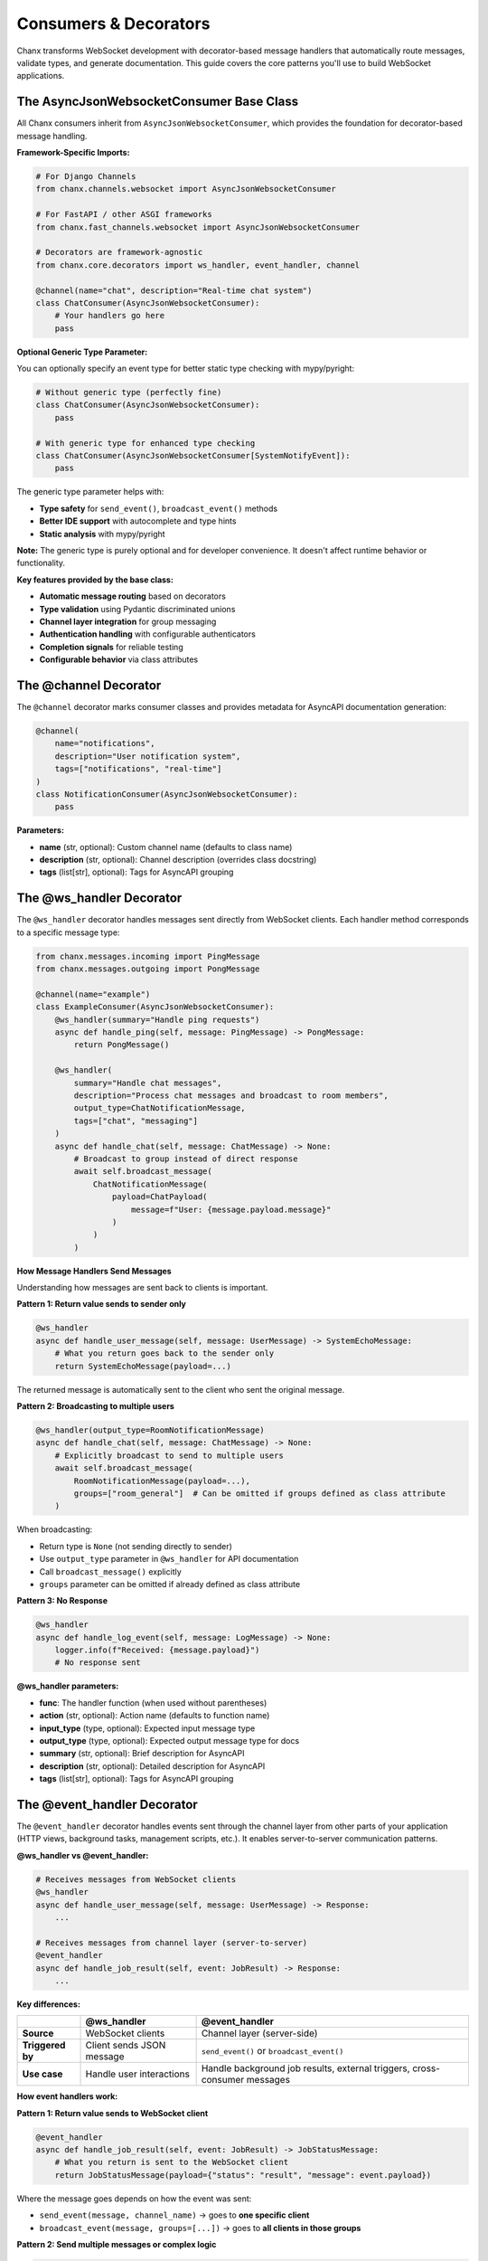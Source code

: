 Consumers & Decorators
======================

Chanx transforms WebSocket development with decorator-based message handlers that automatically route messages, validate types, and generate documentation. This guide covers the core patterns you'll use to build WebSocket applications.

The AsyncJsonWebsocketConsumer Base Class
-----------------------------------------

All Chanx consumers inherit from ``AsyncJsonWebsocketConsumer``, which provides the foundation for decorator-based message handling.

**Framework-Specific Imports:**

.. code-block:: python

    # For Django Channels
    from chanx.channels.websocket import AsyncJsonWebsocketConsumer

    # For FastAPI / other ASGI frameworks
    from chanx.fast_channels.websocket import AsyncJsonWebsocketConsumer

    # Decorators are framework-agnostic
    from chanx.core.decorators import ws_handler, event_handler, channel

    @channel(name="chat", description="Real-time chat system")
    class ChatConsumer(AsyncJsonWebsocketConsumer):
        # Your handlers go here
        pass

**Optional Generic Type Parameter:**

You can optionally specify an event type for better static type checking with mypy/pyright:

.. code-block:: python

    # Without generic type (perfectly fine)
    class ChatConsumer(AsyncJsonWebsocketConsumer):
        pass

    # With generic type for enhanced type checking
    class ChatConsumer(AsyncJsonWebsocketConsumer[SystemNotifyEvent]):
        pass

The generic type parameter helps with:

- **Type safety** for ``send_event()``, ``broadcast_event()`` methods
- **Better IDE support** with autocomplete and type hints
- **Static analysis** with mypy/pyright

**Note:** The generic type is purely optional and for developer convenience. It doesn't affect runtime behavior or functionality.

**Key features provided by the base class:**

- **Automatic message routing** based on decorators
- **Type validation** using Pydantic discriminated unions
- **Channel layer integration** for group messaging
- **Authentication handling** with configurable authenticators
- **Completion signals** for reliable testing
- **Configurable behavior** via class attributes

The @channel Decorator
----------------------

The ``@channel`` decorator marks consumer classes and provides metadata for AsyncAPI documentation generation:

.. code-block:: python

    @channel(
        name="notifications",
        description="User notification system",
        tags=["notifications", "real-time"]
    )
    class NotificationConsumer(AsyncJsonWebsocketConsumer):
        pass

**Parameters:**

- **name** (str, optional): Custom channel name (defaults to class name)
- **description** (str, optional): Channel description (overrides class docstring)
- **tags** (list[str], optional): Tags for AsyncAPI grouping

The @ws_handler Decorator
-------------------------

The ``@ws_handler`` decorator handles messages sent directly from WebSocket clients. Each handler method corresponds to a specific message type:

.. code-block:: python

    from chanx.messages.incoming import PingMessage
    from chanx.messages.outgoing import PongMessage

    @channel(name="example")
    class ExampleConsumer(AsyncJsonWebsocketConsumer):
        @ws_handler(summary="Handle ping requests")
        async def handle_ping(self, message: PingMessage) -> PongMessage:
            return PongMessage()

        @ws_handler(
            summary="Handle chat messages",
            description="Process chat messages and broadcast to room members",
            output_type=ChatNotificationMessage,
            tags=["chat", "messaging"]
        )
        async def handle_chat(self, message: ChatMessage) -> None:
            # Broadcast to group instead of direct response
            await self.broadcast_message(
                ChatNotificationMessage(
                    payload=ChatPayload(
                        message=f"User: {message.payload.message}"
                    )
                )
            )

**How Message Handlers Send Messages**

Understanding how messages are sent back to clients is important.

**Pattern 1: Return value sends to sender only**

.. code-block:: python

    @ws_handler
    async def handle_user_message(self, message: UserMessage) -> SystemEchoMessage:
        # What you return goes back to the sender only
        return SystemEchoMessage(payload=...)

The returned message is automatically sent to the client who sent the original message.

**Pattern 2: Broadcasting to multiple users**

.. code-block:: python

    @ws_handler(output_type=RoomNotificationMessage)
    async def handle_chat(self, message: ChatMessage) -> None:
        # Explicitly broadcast to send to multiple users
        await self.broadcast_message(
            RoomNotificationMessage(payload=...),
            groups=["room_general"]  # Can be omitted if groups defined as class attribute
        )

When broadcasting:

- Return type is ``None`` (not sending directly to sender)
- Use ``output_type`` parameter in ``@ws_handler`` for API documentation
- Call ``broadcast_message()`` explicitly
- ``groups`` parameter can be omitted if already defined as class attribute

**Pattern 3: No Response**

.. code-block:: python

    @ws_handler
    async def handle_log_event(self, message: LogMessage) -> None:
        logger.info(f"Received: {message.payload}")
        # No response sent

**@ws_handler parameters:**

- **func**: The handler function (when used without parentheses)
- **action** (str, optional): Action name (defaults to function name)
- **input_type** (type, optional): Expected input message type
- **output_type** (type, optional): Expected output message type for docs
- **summary** (str, optional): Brief description for AsyncAPI
- **description** (str, optional): Detailed description for AsyncAPI
- **tags** (list[str], optional): Tags for AsyncAPI grouping

The @event_handler Decorator
----------------------------

The ``@event_handler`` decorator handles events sent through the channel layer from other parts of your application (HTTP views, background tasks, management scripts, etc.). It enables server-to-server communication patterns.

**@ws_handler vs @event_handler:**

.. code-block:: python

    # Receives messages from WebSocket clients
    @ws_handler
    async def handle_user_message(self, message: UserMessage) -> Response:
        ...

    # Receives messages from channel layer (server-to-server)
    @event_handler
    async def handle_job_result(self, event: JobResult) -> Response:
        ...

**Key differences:**

+------------------+------------------------------------+--------------------------------------------+
|                  | @ws_handler                        | @event_handler                             |
+==================+====================================+============================================+
| **Source**       | WebSocket clients                  | Channel layer (server-side)                |
+------------------+------------------------------------+--------------------------------------------+
| **Triggered by** | Client sends JSON message          | ``send_event()`` or ``broadcast_event()``  |
+------------------+------------------------------------+--------------------------------------------+
| **Use case**     | Handle user interactions           | Handle background job results, external    |
|                  |                                    | triggers, cross-consumer messages          |
+------------------+------------------------------------+--------------------------------------------+

**How event handlers work:**

**Pattern 1: Return value sends to WebSocket client**

.. code-block:: python

    @event_handler
    async def handle_job_result(self, event: JobResult) -> JobStatusMessage:
        # What you return is sent to the WebSocket client
        return JobStatusMessage(payload={"status": "result", "message": event.payload})

Where the message goes depends on how the event was sent:

- ``send_event(message, channel_name)`` → goes to **one specific client**
- ``broadcast_event(message, groups=[...])`` → goes to **all clients in those groups**

**Pattern 2: Send multiple messages or complex logic**

.. code-block:: python

    @event_handler(output_type=Notification)
    async def handle_complex_event(self, event: ComplexEvent) -> None:
        # Send multiple messages
        await self.send_message(Notification(payload="Processing..."))
        await self.send_message(Notification(payload="Complete!"))

When using complex logic:

- Return type is ``None``
- Use ``output_type`` parameter for API documentation
- Call ``send_message()`` or ``broadcast_message()`` explicitly

**Why use event handlers?**

Event handlers enable server-to-server communication:

- **Background workers** can send results back to WebSocket clients
- **External scripts** can trigger WebSocket notifications
- **HTTP endpoints** can push messages to WebSocket connections
- **Different consumers** can send messages to each other

This is more powerful than ``@ws_handler`` which only handles client messages.

**@event_handler parameters:**

- **func**: The handler function (when used without parentheses)
- **input_type** (type, optional): Expected event type for validation
- **output_type** (type, optional): Expected output type for docs
- **summary** (str, optional): Brief description for AsyncAPI
- **description** (str, optional): Detailed description for AsyncAPI
- **tags** (list[str], optional): Tags for AsyncAPI grouping

AsyncAPI Documentation Mapping
-------------------------------

Understanding how Chanx decorators map to AsyncAPI operations helps you write better documentation and understand the generated API specs.

**@ws_handler AsyncAPI Mapping:**

The ``@ws_handler`` decorator always generates documentation for the **input message** (from client) and optionally for the **output message** (to client):

.. code-block:: python

    # Generates: RECEIVE action with reply field
    @ws_handler
    async def handle_ping(self, message: PingMessage) -> PongMessage:
        return PongMessage()
    # AsyncAPI: "ping" action - receive (input_type=PingMessage) with reply field (output_type=PongMessage)

    # Generates: RECEIVE action with reply field
    @ws_handler(output_type=ChatNotificationMessage)
    async def handle_chat(self, message: ChatMessage) -> None:
        await self.broadcast_message(ChatNotificationMessage(...))
    # AsyncAPI: "chat" action - receive (input_type=ChatMessage) with reply field (output_type=ChatNotificationMessage)

    # Generates: RECEIVE action (no reply field)
    @ws_handler
    async def handle_log(self, message: LogMessage) -> None:
        logger.info(message.payload)
        # No response sent
    # AsyncAPI: "log" action - receive (input_type=LogMessage) with no reply

**AsyncAPI operation kinds for @ws_handler:**

- **RECEIVE with reply**: When handler has return type or ``output_type`` parameter (receive action has reply field describing response)
- **RECEIVE without reply**: When handler returns ``None`` and has no ``output_type``

**@event_handler AsyncAPI Mapping:**

The ``@event_handler`` decorator only generates documentation for the **output message** (sent to WebSocket client). The input event type is NOT documented because events come from internal sources (background workers, HTTP views, etc.), not from WebSocket clients:

.. code-block:: python

    # Generates: SEND operation (send only)
    @event_handler
    async def handle_job_result(self, event: JobResult) -> JobResult:
        return event
    # AsyncAPI: "job_result" action - send (output_type=JobResult)
    # Note: input_type (event parameter) is NOT in AsyncAPI docs

    # Generates: SEND operation (send only)
    @event_handler(output_type=SystemNotification)
    async def handle_system_notify(self, event: SystemNotifyEvent) -> None:
        await self.send_message(SystemNotification(...))
    # AsyncAPI: "system_notification" action - send (output_type=SystemNotification)
    # Note: SystemNotifyEvent is NOT in AsyncAPI docs (internal event)

**AsyncAPI operation kind for @event_handler:**

- **SEND** (send with no reply): Server-initiated message to WebSocket client

**Summary:**

+-------------------+-------------------------+---------------------------+--------------------------------+
|                   | Input Type              | Output Type               | AsyncAPI Operation             |
+===================+=========================+===========================+================================+
| ``@ws_handler``   | Always documented       | Documented if present     | RECEIVE (with or without       |
|                   | (from WebSocket client) | (reply field)             | reply field)                   |
+-------------------+-------------------------+---------------------------+--------------------------------+
| ``@event_handler``| NOT documented          | Always documented         | SEND                           |
|                   | (internal event)        | (to WebSocket client)     |                                |
+-------------------+-------------------------+---------------------------+--------------------------------+

This mapping ensures your AsyncAPI documentation accurately reflects the WebSocket protocol from the **client's perspective**, showing what messages clients can send and receive.

Message Types and Automatic Routing
-----------------------------------

Chanx uses **discriminated unions** to automatically route both WebSocket messages and events to the correct handlers. Messages and events are identified by their ``action`` field:

**WebSocket Message Example:**

.. code-block:: python

    from chanx.messages.base import BaseMessage
    from typing import Literal

    class ChatMessage(BaseMessage):
        action: Literal["chat"] = "chat"  # Discriminator field
        payload: ChatPayload

    class PingMessage(BaseMessage):
        action: Literal["ping"] = "ping"
        payload: None = None

**Event Message Example:**

.. code-block:: python

    class UserJoinedEvent(BaseMessage):
        action: Literal["user_joined"] = "user_joined"  # Discriminator field
        payload: UserPayload

    class SystemNotifyEvent(BaseMessage):
        action: Literal["system_notify"] = "system_notify"
        payload: NotificationPayload

**How routing works:**

**For WebSocket messages:**

1. Client sends: ``{"action": "chat", "payload": {"message": "Hello"}}``
2. Framework validates against discriminated union of all input messages
3. Routes to ``@ws_handler`` method based on message type
4. Handler receives properly typed message object

**For events:**

1. Application sends: ``Consumer.send_event(UserJoinedEvent(...))``
2. Framework validates against discriminated union of all event types
3. Routes to ``@event_handler`` method based on event type
4. Handler receives properly typed event object

**The framework automatically:**

- Builds separate discriminated unions for WebSocket messages and events
- Validates incoming JSON/events against the appropriate union
- Routes to the correct handler method (``@ws_handler`` or ``@event_handler``)
- Provides full type safety with IDE support for both message types

Output Messages and Broadcasting
---------------------------------

**Direct Response Messages:**

.. code-block:: python

    @ws_handler
    async def handle_get_status(self, message: GetStatusMessage) -> StatusMessage:
        return StatusMessage(
            payload=StatusPayload(
                status="online",
                timestamp=datetime.now()
            )
        )

**Broadcasting Messages:**

.. code-block:: python

    @ws_handler(output_type=ChatNotificationMessage)
    async def handle_chat(self, message: ChatMessage) -> None:
        # Broadcast to all connections in the same groups
        await self.broadcast_message(
            ChatNotificationMessage(payload=message.payload)
        )

        # Broadcast to specific groups
        await self.broadcast_message(
            ChatNotificationMessage(payload=message.payload),
            groups=["room_123", "moderators"]
        )

**Group Management:**

.. code-block:: python

    class RoomChatConsumer(AsyncJsonWebsocketConsumer):
        async def post_authentication(self) -> None:
            """Called after successful authentication."""
            # Extract room from URL parameters
            room_id = self.scope["path_params"]["room_id"]
            group_name = f"room_{room_id}"

            # Join the room group
            await self.channel_layer.group_add(group_name, self.channel_name)
            self.groups.append(group_name)

            # Notify others about the join
            await self.broadcast_message(
                UserJoinedMessage(payload={"user_id": self.user.id}),
                groups=[group_name],
                exclude_current=True  # Don't send to self
            )

Event Broadcasting from Anywhere
---------------------------------

One of Chanx's most powerful features is sending events to WebSocket consumers from anywhere in your application:

**From Django Views:**

.. code-block:: python

    # views.py
    from django.http import JsonResponse
    from myapp.consumers import NotificationConsumer
    from myapp.events import NewPostEvent

    def create_post(request):
        post = Post.objects.create(...)

        # Send event to WebSocket consumers
        NotificationConsumer.broadcast_event_sync(
            NewPostEvent(payload={"post_id": post.id, "title": post.title}),
            groups=["news_feed"]
        )

        return JsonResponse({"status": "created"})

**From Celery Tasks:**

.. code-block:: python

    # tasks.py
    from celery import shared_task
    from myapp.consumers import PaymentConsumer
    from myapp.events import PaymentCompleteEvent

    @shared_task
    def process_payment(payment_id):
        result = process_payment_logic(payment_id)

        # Notify specific user
        PaymentConsumer.send_event_sync(
            PaymentCompleteEvent(payload={"status": result}),
            channel_name=f"user_{payment.user_id}"
        )

**From Management Commands:**

.. code-block:: python

    # management/commands/send_announcement.py
    from django.core.management.base import BaseCommand
    from myapp.consumers import AnnouncementConsumer

    class Command(BaseCommand):
        def add_arguments(self, parser):
            parser.add_argument('message', type=str)

        def handle(self, *args, **options):
            AnnouncementConsumer.broadcast_event_sync(
                SystemAnnouncementEvent(payload=options['message']),
                groups=["all_users"]
            )

**Available event methods:**

- **send_event_sync()**: Send to specific channel name
- **broadcast_event_sync()**: Send to groups
- **send_event()**: Async version of send_event_sync
- **broadcast_event()**: Async version of broadcast_event_sync

**Note:** When using the optional generic type parameter (``AsyncJsonWebsocketConsumer[EventType]``), these methods will provide better type checking and IDE support for the event parameter.

Consumer Configuration
----------------------

Consumers can be configured via class attributes:

.. code-block:: python

    class MyConsumer(AsyncJsonWebsocketConsumer):
        # Message behavior
        send_completion = False  # Whether to send completion signals
        send_message_immediately = True  # Yield control after sending
        log_websocket_message = True  # Log messages
        log_ignored_actions = ["ping", "pong"]  # Skip logging these

        # Message formatting
        camelize = False  # Convert snake_case <-> camelCase
        discriminator_field = "action"  # Field for message routing

        # Channel layer (required for non-Django frameworks)
        channel_layer_alias = "default"

        # Authentication
        authenticator_class = MyAuthenticator

Authentication Integration
--------------------------

**Django Example:**

.. code-block:: python

    from chanx.channels.authenticator import DjangoAuthenticator
    from rest_framework.permissions import IsAuthenticated

    class ChatAuthenticator(DjangoAuthenticator):
        permission_classes = [IsAuthenticated]
        # Optional: object-level permissions
        queryset = ChatRoom.objects.all()
        obj: ChatRoom

    @channel(name="chat")
    class ChatConsumer(AsyncJsonWebsocketConsumer):
        authenticator_class = ChatAuthenticator
        authenticator: ChatAuthenticator  # Type hint

        async def post_authentication(self) -> None:
            """Called after successful authentication."""
            # Access authenticated user and object
            user = self.authenticator.user
            room = self.authenticator.obj  # If using object-level auth

            # Join room-specific group
            await self.channel_layer.group_add(
                f"room_{room.id}",
                self.channel_name
            )

**FastAPI/Custom Example:**

.. code-block:: python

    from chanx.core.authenticator import BaseAuthenticator

    class TokenAuthenticator(BaseAuthenticator):
        async def authenticate(self) -> bool:
            token = self.get_query_param("token")
            if not token:
                return False

            # Validate token logic here
            self.user = await get_user_by_token(token)
            return self.user is not None

    class MyConsumer(AsyncJsonWebsocketConsumer):
        authenticator_class = TokenAuthenticator

Complete Example: Chat Consumer
-------------------------------

Here's a complete example that demonstrates all the concepts:

.. code-block:: python

    from chanx.core.decorators import ws_handler, event_handler, channel
    from chanx.channels.websocket import AsyncJsonWebsocketConsumer
    from chanx.channels.authenticator import DjangoAuthenticator
    from rest_framework.permissions import IsAuthenticated

    # Messages
    class ChatMessage(BaseMessage):
        action: Literal["chat"] = "chat"
        payload: ChatPayload

    class JoinRoomMessage(BaseMessage):
        action: Literal["join_room"] = "join_room"
        payload: JoinRoomPayload

    # Events
    class UserJoinedEvent(BaseChannelEvent):
        handler: Literal["user_joined"] = "user_joined"
        payload: UserPayload

    # Authenticator
    class RoomAuthenticator(DjangoAuthenticator):
        permission_classes = [IsAuthenticated]
        queryset = ChatRoom.objects.all()
        obj: ChatRoom

    # Consumer (generic type is optional - either approach works)
    @channel(
        name="room_chat",
        description="Real-time chat for specific rooms",
        tags=["chat", "rooms"]
    )
    class RoomChatConsumer(AsyncJsonWebsocketConsumer[UserJoinedEvent]):  # Optional generic for type hints
        authenticator_class = RoomAuthenticator
        authenticator: RoomAuthenticator

        # Configuration
        log_ignored_actions = ["ping", "pong"]

        async def post_authentication(self) -> None:
            """Join room group after authentication."""
            room_group = f"room_{self.authenticator.obj.id}"
            await self.channel_layer.group_add(room_group, self.channel_name)
            self.groups.append(room_group)

        @ws_handler(
            summary="Handle chat messages",
            output_type=ChatNotificationMessage
        )
        async def handle_chat(self, message: ChatMessage) -> None:
            """Process and broadcast chat messages."""
            await self.broadcast_message(
                ChatNotificationMessage(
                    payload=ChatNotificationPayload(
                        message=message.payload.message,
                        username=self.authenticator.user.username,
                        room_id=self.authenticator.obj.id
                    )
                )
            )

        @event_handler(output_type=UserJoinedMessage)
        async def user_joined(self, event: UserJoinedEvent) -> UserJoinedMessage:
            """Handle user join events from other parts of the app."""
            return UserJoinedMessage(
                payload=UserJoinedPayload(
                    username=event.payload.username,
                    message=f"{event.payload.username} joined the room"
                )
            )

Next Steps
----------

Now that you understand Chanx's decorator-based approach, you can:

- Learn about :doc:`asyncapi` documentation generation
- Explore :doc:`testing` patterns for WebSocket consumers
- Check out :doc:`framework-integration` for Django views and FastAPI API endpoints

The decorator pattern eliminates the complexity of manual message routing while providing full type safety and automatic documentation generation. This makes WebSocket development as straightforward as building REST APIs.
